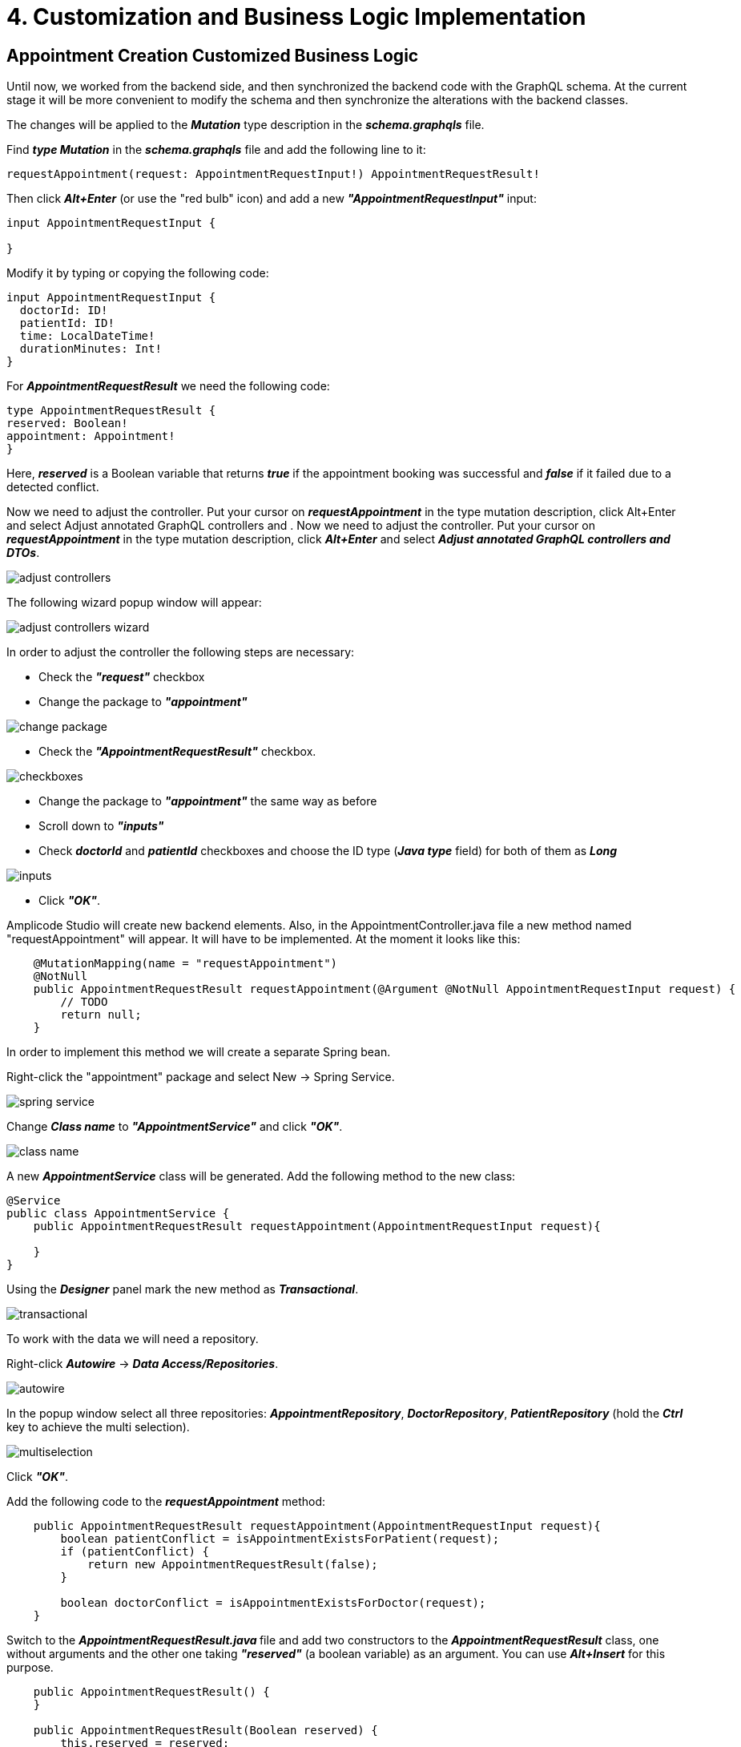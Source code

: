 = 4. Customization and Business Logic Implementation

[[appointment-creation]]
== Appointment Creation Customized Business Logic

Until now, we worked from the backend side, and then synchronized the backend code with the GraphQL schema. At the current stage it will be more convenient to modify the schema and then synchronize the alterations with the backend classes.

The changes will be applied to the *_Mutation_* type description in the *_schema.graphqls_* file.

Find *_type Mutation_* in the *_schema.graphqls_* file and add the following line to it:

[source, java]
requestAppointment(request: AppointmentRequestInput!) AppointmentRequestResult!

Then click *_Alt+Enter_* (or use the "red bulb" icon) and add a new *_"AppointmentRequestInput"_* input:

[source, java]
----
input AppointmentRequestInput {

}
----

Modify it by typing or copying the following code:
[source, java]
----
input AppointmentRequestInput {
  doctorId: ID!
  patientId: ID!
  time: LocalDateTime!
  durationMinutes: Int!
}
----

For *_AppointmentRequestResult_* we need the following code:

[source, java]
----
type AppointmentRequestResult {
reserved: Boolean!
appointment: Appointment!
}
----

Here, *_reserved_* is a Boolean variable that returns *_true_* if the appointment booking was successful and *_false_* if it failed due to a detected conflict.

Now we need to adjust the controller. Put your cursor on *_requestAppointment_* in the type mutation description, click Alt+Enter and select Adjust  annotated GraphQL controllers and .
Now we need to adjust the controller. Put your cursor on *_requestAppointment_* in the type mutation description, click *_Alt+Enter_* and select *_Adjust  annotated GraphQL controllers and DTOs_*.

image::adjust-controllers.png[align=center]

The following wizard popup window will appear:

image::adjust-controllers-wizard.png[align=center]

In order to adjust the controller the following steps are necessary:

 * Check the *_"request"_* checkbox
 * Change the package to *_"appointment"_*

image::change-package.png[align=center]

 * Check the *_"AppointmentRequestResult"_* checkbox.

image::checkboxes.png[align=center]

* Change the package to *_"appointment"_* the same way as before
 * Scroll down to *_"inputs"_*
 * Check *_doctorId_* and *_patientId_* checkboxes and choose the ID type (*_Java type_* field) for both of them as *_Long_*

image::inputs.png[align=center]

 * Click *_"OK"_*.

Amplicode Studio will create new backend elements. Also, in the AppointmentController.java file a new method named "requestAppointment" will appear. It will have to be implemented. At the moment it looks like this:

[source, java]
----
    @MutationMapping(name = "requestAppointment")
    @NotNull
    public AppointmentRequestResult requestAppointment(@Argument @NotNull AppointmentRequestInput request) {
        // TODO
        return null;
    }
----

In order to implement this method we will create a separate Spring bean.

Right-click the "appointment" package and select New -> Spring Service.

image::spring-service.png[align=center]

Change *_Class name_* to *_"AppointmentService"_* and click *_"OK"_*.

image::class-name.png[align=center]

A new *_AppointmentService_* class will be generated. Add the following method to the new class:

[source, java]
----
@Service
public class AppointmentService {
    public AppointmentRequestResult requestAppointment(AppointmentRequestInput request){

    }
}
----

Using the *_Designer_* panel mark the new method as *_Transactional_*.

image::transactional.png[align=center]

To work with the data we will need a repository.

Right-click *_Autowire_* -> *_Data Access/Repositories_*.

image::autowire.png[align=center]

In the popup window select all three repositories: *_AppointmentRepository_*, *_DoctorRepository_*, *_PatientRepository_* (hold the *_Ctrl_* key to achieve the multi selection).

image::multiselection.png[align=center]

Click *_"OK"_*.

Add the following code to the *_requestAppointment_* method:

[source, java]
----
    public AppointmentRequestResult requestAppointment(AppointmentRequestInput request){
        boolean patientConflict = isAppointmentExistsForPatient(request);
        if (patientConflict) {
            return new AppointmentRequestResult(false);
        }

        boolean doctorConflict = isAppointmentExistsForDoctor(request);
    }
----

Switch to the **__AppointmentRequestResult.java __**file and add two constructors to the *_AppointmentRequestResult_* class, one without arguments and the other one taking *_"reserved"_* (a boolean variable) as an argument. You can use *_Alt+Insert_* for this purpose.

[source, java]
----
    public AppointmentRequestResult() {
    }

    public AppointmentRequestResult(Boolean reserved) {
        this.reserved = reserved;
    }
----

Now we can return to the *_requestAppointment_* method and finish writing its code. The final code of the method should look like this:
[source, java]
----
    public AppointmentRequestResult requestAppointment(AppointmentRequestInput request){
        boolean patientConflict = isAppointmentExistsForPatient(request);
        if (patientConflict) {
            return new AppointmentRequestResult(false);
        }

        boolean doctorConflict = isAppointmentExistsForDoctor(request);
        if (doctorConflict) {
            return new AppointmentRequestResult(false);
        }

        Appointment createdAppointment = createNewAppointment(request);
        AppointmentRequestResult result = new AppointmentRequestResult(true);
        result.setAppointment(createdAppointment);
        return result;
    }
----

Click *_Alt+Enter_* on *_"CreateNewAppointment"_* and create the method. The method should have the following code:

[source, java]
----
    private Appointment createNewAppointment(AppointmentRequestInput request) {
        Appointment appointment = new Appointment();
        appointment.setPatient(patientRepository.getReferenceById(request.getPatientId()));
        appointment.setDoctor(doctorRepository.getReferenceById(request.getDoctorId()));
        appointment.setStartTime(request.getTime());
        appointment.setDuration(request.getDurationMinutes());
        appointment.setStatus(Status.PENDING);

        return appointmentRepository.save(appointment);
    }
----

As we can see from the code, this method fills in all attributes of the *_Appointment_* entity with their respective values and saves the repository.

Using *_Alt+Enter_* create methods for *_isAppointmentExistsForPatient_* and *_isAppointmentExistsForDoctor_*. Both methods take one boolean argument (*_reserved_*). Initially, their code should be as follows:

[source, java]
----
    private boolean isAppointmentExistsForPatient(AppointmentRequestInput request) {
        return false;
    }

    private boolean isAppointmentExistsForDoctor(AppointmentRequestInput request) {
        return false;
    }
----

Now we need to implement an algorithm that determines whether the appointment can be booked or not. If the requested appointment has a conflict with an existing appointment either for the doctor or for the patient, the system will reject it and issue a message. Otherwise, the appointment will be created.

Let us take a look at the diagram below:

image::conflicting-appointments.png[align=center]

We can see that a new appointment will conflict with the existing one if the following criteria are met:
the *_startTime_* of the new appointment is less than the *_entTime_* of the existing one and the *_endTime_* of the new appointment is greater than the *_startTime_* of the existing one.  Also, if the existing appointment has the *_"Cancelled"_* status, it cannot create a conflict. We need to check all these conditions in order to decide whether we can accept the requested appointment or have to reject it.

Switch to the AppointmentRepository.java file, select Query -> Cont from the Designer panel and click "Add to Source".

image::query-count.png[align=center]

Name the method: CountConflictsByDoctorAndPeriod. Add conditions:

 * doctor.id -> is
 * And -> status -> in
 * And -> startTime -> LessThanEqual
 * And -> endTime -> GreaterThanEqual

Click *_"OK"_*.

image::query-conditions.png[align=center]

The following code will be generated:

[source, java]
----
public interface AppointmentRepository extends JpaRepository<Appointment, Long>, JpaSpecificationExecutor<Appointment> {
    @Query("""
            select count(a) from Appointment a
            where a.doctor.id = ?1 and a.status in ?2 and a.startTime<= ?3 and a.endTime >= ?4""")
    long countConflictsByDoctorAndPeriod(Long id, Collection<Status> statuses, LocalDateTime startTime, LocalDateTime endTime);
}
----

Repeat exactly the same procedure for *_Patient_*.

For convenience, let us rename *_id_* into *_doctorId_* and *_patientId_*, respectively, *_startTime_* into *_maxStartTime_* and *_endTime_* into *_minEndTime_*.

The resulting code should be as follows:

[source, java]
----
public interface AppointmentRepository extends JpaRepository<Appointment, Long>, JpaSpecificationExecutor<Appointment> {
    @Query("""
            select count(a) from Appointment a
            where a.doctor.id = ?1 and a.status in ?2 and a.startTime <= ?3 and a.endTime >= ?4""")
    long countConflictsByDoctorAndPeriod(Long doctorId, Collection<Status> statuses, LocalDateTime maxStartTime, LocalDateTime minEndTime);

    @Query("""
            select count(a) from Appointment a
            where a.patient.id = ?1 and a.status in ?2 and a.startTime <= ?3 and a.endTime >= ?4""")
    long countConflictsByPatientAndPeriod(Long patientId, Collection<Status> statuses, LocalDateTime maxStartTime, LocalDateTime minEndTime);
}
----

Switch to the *_AppointmentService.java_* file and add the following code:

[source, java]
----
private static final Set<Status> ACTIVE_STATUSES = Set.of(
Status.PENDING,
Status.MISSED,
Status.IN_PROGRESS,
Status.FINISHED
);
----

Now we have everything necessary to complete the *_isAppointmentExistsForDoctor_* method. It will look like this:

[source, java]
----
    private boolean isAppointmentExistsForDoctor(AppointmentRequestInput request) {
        long conflictCount = appointmentRepository.countConflictsByDoctorAndPeriod(
                request.getDoctorId(),
                ACTIVE_STATUSES,
                request.getTime().plusMinutes(request.getDurationMinutes()),
                request.getTime()
        );
        return conflictCount > 0;
    }
----

Similarly, for *_Patient_*, we have:

[source, java]
----
    private boolean isAppointmentExistsForPatient(AppointmentRequestInput request) {
        long conflictCount = appointmentRepository.countConflictsByPatientAndPeriod(
                request.getPatientId(),
                ACTIVE_STATUSES,
                request.getTime().plusMinutes(request.getDurationMinutes()),
                request.getTime()
        );
        return conflictCount > 0;
    }
----

Switch to *_AppointmentController.java_*, autowire the *_requestAppointment_* method (*_Designer_* -> *_Autowire_* -> *_Services_* -> *_OK_*), delete everything from it, then add the following line of code to it:

[source, java]
return appointmentService.requestAppointment(request);

This part of the  business logic is ready. The only thing that can be done to improve it further is to add indexes to speed up interaction with the database when the amount of data grows considerably.

For this purpose we switch to the *_Appointment.java_* file, select *_Indexes_* -> *_Index_* in the *_Designer_* panel and create indexes for *_doctor_id_*, *_patient_id_*, *_start_time_* and *_end_time_* (all separately).

image::index.png[align=center]

The following code will be generated:
[source, java]
----
@Entity
@Table(name = "appointment", indexes = {
        @Index(name = "idx_appointment_doctor_id", columnList = "doctor_id"),
        @Index(name = "idx_appointment_patient_id", columnList = "patient_id"),
        @Index(name = "idx_appointment_start_time", columnList = "start_time"),
        @Index(name = "idx_appointment_end_time", columnList = "end_time")
})
----

Now we need the code for the *_"Cancel"_* functionality that cancels an existing appointment (changes its status to *_"Cancelled"_*).

Switch to the *_schema.graphqls_* file and add the following line to the mutation:

[source, java]
cancelAppointment(id: ID!): Void

Using the "bulb" pictogram image:bulb.png[align=center] activate the adjustment screen for this method. Check the *_"id"_* checkbox, change the type to *_"Long"_* and click *_"OK"_*.

image::adjust-cancel-method.png[align=center]

Switch to *_AppointmentService.java_* to write the *_cancelAppointment_* operation.

[source, java]
public void cancel (Long appointmentId)

Enable "Transactional" in the Designer, then write up the following code:

[source, java]
----
    public void cancel (Long appointmentId) {
        Appointment appointment = appointmentRepository.findById(appointmentId)
                .orElseThrow(EntityNotFoundException::new);
        if(appointment.getStatus() != Status.PENDING) {
            throw new IllegalStateException("Wrong status for appointment " + appointmentId);
        }
        appointment.setStatus(Status.CANCELLED);
        appointmentRepository.save(appointment);
    }
----

Switch to *_AppointmentController.java_*, go to the *_cancelAppointment_* method, remove *_"//TODO"_* and add the following line of code:

[source, java]
      appointmentService.cancel(id);

Implementation of the business logic is completed.

